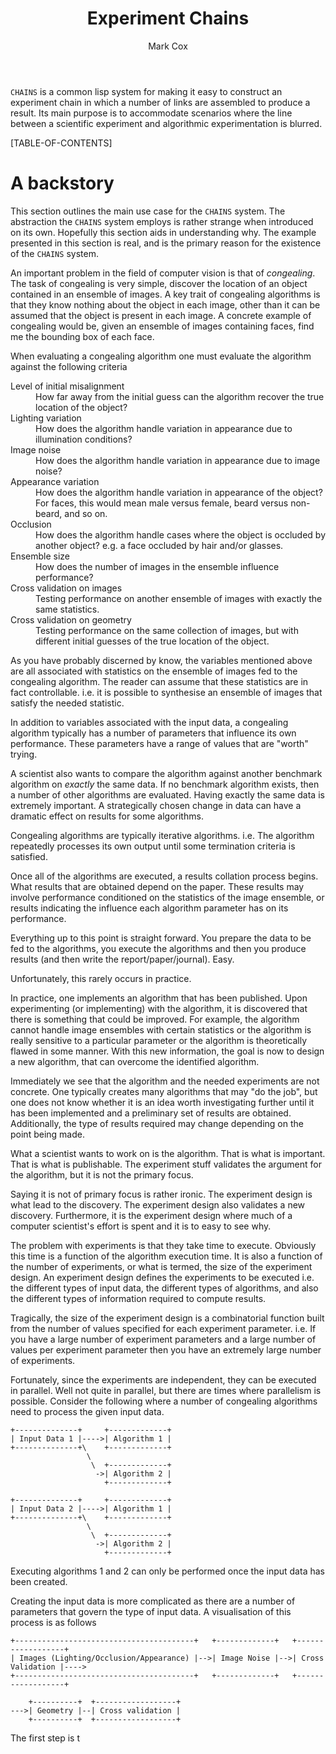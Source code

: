 #+TITLE: Experiment Chains
#+AUTHOR: Mark Cox

~CHAINS~ is a common lisp system for making it easy to construct an
experiment chain in which a number of links are assembled to produce a
result. Its main purpose is to accommodate scenarios where the line
between a scientific experiment and algorithmic experimentation is
blurred.

[TABLE-OF-CONTENTS]

* A backstory
This section outlines the main use case for the ~CHAINS~ system. The
abstraction the ~CHAINS~ system employs is rather strange when
introduced on its own. Hopefully this section aids in understanding
why. The example presented in this section is real, and is the primary
reason for the existence of the ~CHAINS~ system.

An important problem in the field of computer vision is that of
/congealing/. The task of congealing is very simple, discover the
location of an object contained in an ensemble of images. A key trait
of congealing algorithms is that they know nothing about the object in
each image, other than it can be assumed that the object is present in
each image. A concrete example of congealing would be, given an
ensemble of images containing faces, find me the bounding box of each
face.

When evaluating a congealing algorithm one must evaluate the algorithm
against the following criteria
- Level of initial misalignment :: How far away from the initial guess
     can the algorithm recover the true location of the object?
- Lighting variation :: How does the algorithm handle variation in
     appearance due to illumination conditions?
- Image noise :: How does the algorithm handle variation in appearance
                 due to image noise?
- Appearance variation :: How does the algorithm handle variation in
     appearance of the object? For faces, this would mean male versus
     female, beard versus non-beard, and so on.
- Occlusion :: How does the algorithm handle cases where the object is
               occluded by another object? e.g. a face occluded by
               hair and/or glasses.
- Ensemble size :: How does the number of images in the ensemble
                   influence performance?
- Cross validation on images :: Testing performance on another ensemble of
     images with exactly the same statistics.
- Cross validation on geometry :: Testing performance on the same
     collection of images, but with different initial guesses of the
     true location of the object.

As you have probably discerned by know, the variables mentioned above
are all associated with statistics on the ensemble of images fed to
the congealing algorithm. The reader can assume that these statistics
are in fact controllable. i.e. it is possible to synthesise an
ensemble of images that satisfy the needed statistic.

In addition to variables associated with the input data, a congealing
algorithm typically has a number of parameters that influence its own
performance. These parameters have a range of values that are "worth"
trying.

A scientist also wants to compare the algorithm against another
benchmark algorithm on /exactly/ the same data. If no benchmark
algorithm exists, then a number of other algorithms are
evaluated. Having exactly the same data is extremely important. A
strategically chosen change in data can have a dramatic effect on
results for some algorithms.

Congealing algorithms are typically iterative algorithms. i.e. The
algorithm repeatedly processes its own output until some termination
criteria is satisfied.

Once all of the algorithms are executed, a results collation process
begins. What results that are obtained depend on the paper. These
results may involve performance conditioned on the statistics of the
image ensemble, or results indicating the influence each algorithm
parameter has on its performance.

Everything up to this point is straight forward. You prepare the data
to be fed to the algorithms, you execute the algorithms and then you
produce results (and then write the report/paper/journal). Easy.

Unfortunately, this rarely occurs in practice. 

In practice, one implements an algorithm that has been published. Upon
experimenting (or implementing) with the algorithm, it is discovered
that there is something that could be improved. For example, the
algorithm cannot handle image ensembles with certain statistics or the
algorithm is really sensitive to a particular parameter or the
algorithm is theoretically flawed in some manner. With this new
information, the goal is now to design a new algorithm, that can
overcome the identified algorithm.

Immediately we see that the algorithm and the needed experiments are
not concrete. One typically creates many algorithms that may "do the
job", but one does not know whether it is an idea worth investigating
further until it has been implemented and a preliminary set of results
are obtained. Additionally, the type of results required may change
depending on the point being made.

What a scientist wants to work on is the algorithm. That is what is
important. That is what is publishable. The experiment stuff validates
the argument for the algorithm, but it is not the primary focus. 

Saying it is not of primary focus is rather ironic. The experiment
design is what lead to the discovery. The experiment design also
validates a new discovery. Furthermore, it is the experiment design
where much of a computer scientist's effort is spent and it is to easy
to see why.

The problem with experiments is that they take time to
execute. Obviously this time is a function of the algorithm execution
time. It is also a function of the number of experiments, or what is
termed, the size of the experiment design. An experiment design
defines the experiments to be executed i.e. the different types of
input data, the different types of algorithms, and also the different
types of information required to compute results.

Tragically, the size of the experiment design is a combinatorial
function built from the number of values specified for each experiment
parameter. i.e. If you have a large number of experiment parameters
and a large number of values per experiment parameter then you have an
extremely large number of experiments.

Fortunately, since the experiments are independent, they can be
executed in parallel. Well not quite in parallel, but there are times
where parallelism is possible. Consider the following where a number
of congealing algorithms need to process the given input data.

#+begin_src ditaa :file parallelism.png
+--------------+     +-------------+
| Input Data 1 |---->| Algorithm 1 |
+--------------+\    +-------------+
                 \
                  \  +-------------+
                   ->| Algorithm 2 |
                     +-------------+

+--------------+     +-------------+
| Input Data 2 |---->| Algorithm 1 |
+--------------+\    +-------------+
                 \
                  \  +-------------+
                   ->| Algorithm 2 |
                     +-------------+
#+end_src
Executing algorithms 1 and 2 can only be performed once the input data
has been created. 

Creating the input data is more complicated as there are a number of
parameters that govern the type of input data. A visualisation of this
process is as follows

#+begin_src ditaa :file input-data.png
+----------------------------------------+   +-------------+   +------------------+
| Images (Lighting/Occlusion/Appearance) |-->| Image Noise |-->| Cross Validation |---->
+----------------------------------------+   +-------------+   +------------------+

    +----------+  +------------------+
--->| Geometry |--| Cross validation |
    +----------+  +------------------+
#+end_src

The first step is t
